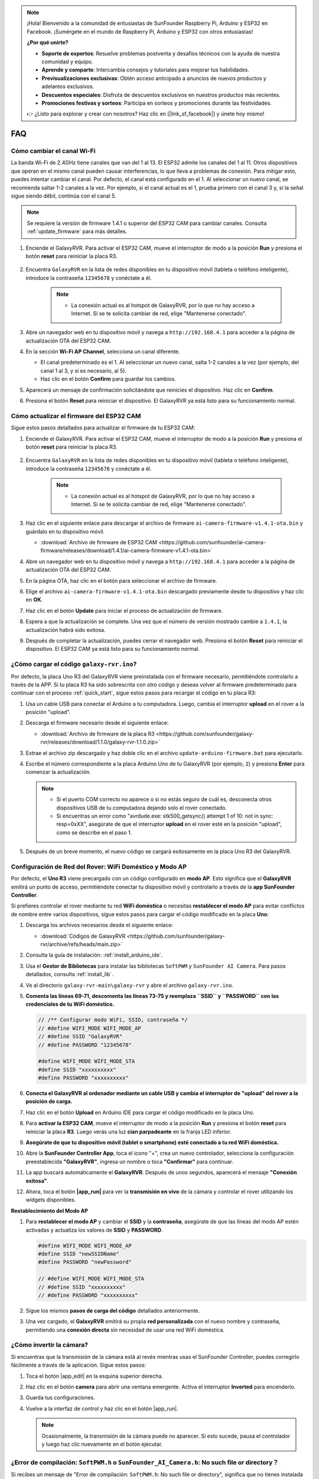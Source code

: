 .. note::

    ¡Hola! Bienvenido a la comunidad de entusiastas de SunFounder Raspberry Pi, Arduino y ESP32 en Facebook. ¡Sumérgete en el mundo de Raspberry Pi, Arduino y ESP32 con otros entusiastas!

    **¿Por qué unirte?**

    - **Soporte de expertos**: Resuelve problemas postventa y desafíos técnicos con la ayuda de nuestra comunidad y equipo.
    - **Aprende y comparte**: Intercambia consejos y tutoriales para mejorar tus habilidades.
    - **Previsualizaciones exclusivas**: Obtén acceso anticipado a anuncios de nuevos productos y adelantos exclusivos.
    - **Descuentos especiales**: Disfruta de descuentos exclusivos en nuestros productos más recientes.
    - **Promociones festivas y sorteos**: Participa en sorteos y promociones durante las festividades.

    👉 ¿Listo para explorar y crear con nosotros? Haz clic en [|link_sf_facebook|] y únete hoy mismo!

FAQ
==============

Cómo cambiar el canal Wi-Fi
----------------------------------

La banda Wi-Fi de 2.4GHz tiene canales que van del 1 al 13. El ESP32 admite los canales del 1 al 11. Otros dispositivos que operan en el mismo canal pueden causar interferencias, lo que lleva a problemas de conexión. Para mitigar esto, puedes intentar cambiar el canal. Por defecto, el canal está configurado en el 1. Al seleccionar un nuevo canal, se recomienda saltar 1-2 canales a la vez. Por ejemplo, si el canal actual es el 1, prueba primero con el canal 3 y, si la señal sigue siendo débil, continúa con el canal 5.

.. note::

   Se requiere la versión de firmware 1.4.1 o superior del ESP32 CAM para cambiar canales. Consulta :ref:`update_firmware` para más detalles.

#. Enciende el GalaxyRVR. Para activar el ESP32 CAM, mueve el interruptor de modo a la posición **Run** y presiona el botón **reset** para reiniciar la placa R3.

     .. raw:: html

        <video width="600" loop autoplay muted>
            <source src="_static/video/play_reset.mp4" type="video/mp4">
            Your browser does not support the video tag.
        </video>

#. Encuentra ``GalaxyRVR`` en la lista de redes disponibles en tu dispositivo móvil (tableta o teléfono inteligente), introduce la contraseña ``12345678`` y conéctate a él.

     .. note::

        * La conexión actual es al hotspot de GalaxyRVR, por lo que no hay acceso a Internet. Si se te solicita cambiar de red, elige "Mantenerse conectado".

     .. image:: img/app/camera_lan.png
        :width: 500

#. Abre un navegador web en tu dispositivo móvil y navega a ``http://192.168.4.1`` para acceder a la página de actualización OTA del ESP32 CAM.

   .. image:: img/faq_cam_ota_141.jpg
      :width: 400

#. En la sección **Wi-Fi AP Channel**, selecciona un canal diferente. 

   * El canal predeterminado es el 1. Al seleccionar un nuevo canal, salta 1-2 canales a la vez (por ejemplo, del canal 1 al 3, y si es necesario, al 5).  
   * Haz clic en el botón **Confirm** para guardar los cambios.

   .. image:: img/faq_cam_ota_channel.png
      :width: 400

#. Aparecerá un mensaje de confirmación solicitándote que reinicies el dispositivo. Haz clic en **Confirm**.

   .. image:: img/faq_cam_ota_reset.jpg
      :width: 400
   
#. Presiona el botón **Reset** para reiniciar el dispositivo. El GalaxyRVR ya está listo para su funcionamiento normal.

   .. image:: img/camera_reset.png

.. _update_firmware:

Cómo actualizar el firmware del ESP32 CAM
-----------------------------------------

Sigue estos pasos detallados para actualizar el firmware de tu ESP32 CAM:

#. Enciende el GalaxyRVR. Para activar el ESP32 CAM, mueve el interruptor de modo a la posición **Run** y presiona el botón **reset** para reiniciar la placa R3.

     .. raw:: html

        <video width="600" loop autoplay muted>
            <source src="_static/video/play_reset.mp4" type="video/mp4">
            Your browser does not support the video tag.
        </video>

#. Encuentra ``GalaxyRVR`` en la lista de redes disponibles en tu dispositivo móvil (tableta o teléfono inteligente), introduce la contraseña ``12345678`` y conéctate a él.

     .. note::

        * La conexión actual es al hotspot de GalaxyRVR, por lo que no hay acceso a Internet. Si se te solicita cambiar de red, elige "Mantenerse conectado".

     .. image:: img/app/camera_lan.png
        :width: 500

#. Haz clic en el siguiente enlace para descargar el archivo de firmware ``ai-camera-firmware-v1.4.1-ota.bin`` y guárdalo en tu dispositivo móvil.

   * :download:`Archivo de firmware de ESP32 CAM <https://github.com/sunfounder/ai-camera-firmware/releases/download/1.4.1/ai-camera-firmware-v1.4.1-ota.bin>` 

#. Abre un navegador web en tu dispositivo móvil y navega a ``http://192.168.4.1`` para acceder a la página de actualización OTA del ESP32 CAM.

   .. image:: img/faq_cam_ota.jpg
      :width: 400

#. En la página OTA, haz clic en el botón para seleccionar el archivo de firmware.

   .. image:: img/faq_cam_ota_choose.png
      :width: 400

#. Elige el archivo ``ai-camera-firmware-v1.4.1-ota.bin`` descargado previamente desde tu dispositivo y haz clic en **OK**.

   .. image:: img/faq_cam_ota_file.png
      :width: 400

#. Haz clic en el botón **Update** para iniciar el proceso de actualización de firmware.

   .. image:: img/faq_cam_ota_update.png
      :width: 400
   
#. Espera a que la actualización se complete. Una vez que el número de versión mostrado cambie a ``1.4.1``, la actualización habrá sido exitosa.

   .. image:: img/faq_cam_ota_finish.png
      :width: 400
   
#. Después de completar la actualización, puedes cerrar el navegador web. Presiona el botón **Reset** para reiniciar el dispositivo. El ESP32 CAM ya está listo para su funcionamiento normal.

   .. image:: img/camera_reset.png


.. _upload_galaxy_code:

¿Cómo cargar el código ``galaxy-rvr.ino``?
-----------------------------------------------

Por defecto, la placa Uno R3 del GalaxyRVR viene preinstalada con el firmware necesario, permitiéndote controlarlo a través de la APP. Si tu placa R3 ha sido sobrescrita con otro código y deseas volver al firmware predeterminado para continuar con el proceso :ref:`quick_start`, sigue estos pasos para recargar el código en tu placa R3:

#. Usa un cable USB para conectar el Arduino a tu computadora. Luego, cambia el interruptor **upload** en el rover a la posición "upload".

   .. image:: img/camera_upload.png
        :width: 400
        :align: center

#. Descarga el firmware necesario desde el siguiente enlace:

   * :download:`Archivo de firmware de la placa R3 <https://github.com/sunfounder/galaxy-rvr/releases/download/1.1.0/galaxy-rvr-1.1.0.zip>`

#. Extrae el archivo zip descargado y haz doble clic en el archivo ``update-arduino-firmware.bat`` para ejecutarlo.

   .. image:: img/faq_firmware_file.png

#. Escribe el número correspondiente a la placa Arduino Uno de tu GalaxyRVR (por ejemplo, ``2``) y presiona **Enter** para comenzar la actualización.

   .. note::

     * Si el puerto COM correcto no aparece o si no estás seguro de cuál es, desconecta otros dispositivos USB de tu computadora dejando solo el rover conectado.
     * Si encuentras un error como "avrdude.exe: stk500_getsync() attempt 1 of 10: not in sync: resp=0xXX", asegúrate de que el interruptor **upload** en el rover esté en la posición "upload", como se describe en el paso 1.

   .. image:: img/faq_firmware_port.png
      :width: 600

#. Después de un breve momento, el nuevo código se cargará exitosamente en la placa Uno R3 del GalaxyRVR.

   .. image:: img/faq_firmware_finish.png
      :width: 600

.. _ap_to_sta:

Configuración de Red del Rover: WiFi Doméstico y Modo AP
------------------------------------------------------------------------------------------------------

Por defecto, el **Uno R3** viene precargado con un código configurado en **modo AP**. Esto significa que el **GalaxyRVR** emitirá un punto de acceso, permitiéndote conectar tu dispositivo móvil y controlarlo a través de la **app SunFounder Controller**.

Si prefieres controlar el rover mediante tu red **WiFi doméstica** o necesitas **restablecer el modo AP** para evitar conflictos de nombre entre varios dispositivos, sigue estos pasos para cargar el código modificado en la placa **Uno**:

#. Descarga los archivos necesarios desde el siguiente enlace:

   * :download:`Códigos de GalaxyRVR <https://github.com/sunfounder/galaxy-rvr/archive/refs/heads/main.zip>`

#. Consulta la guía de instalación: :ref:`install_arduino_ide`.

#. Usa el **Gestor de Bibliotecas** para instalar las bibliotecas ``SoftPWM`` y ``SunFounder AI Camera``. Para pasos detallados, consulta :ref:`install_lib`.

#. Ve al directorio ``galaxy-rvr-main\galaxy-rvr`` y abre el archivo ``galaxy-rvr.ino``.

   .. image:: img/faq_galaxy_code.png

#. **Comenta las líneas 69-71, descomenta las líneas 73-75 y reemplaza ``SSID`` y ``PASSWORD`` con las credenciales de tu WiFi doméstico.**

   .. code-block:: c

      // /** Configurar modo WiFi, SSID, contraseña */
      // #define WIFI_MODE WIFI_MODE_AP
      // #define SSID "GalaxyRVR"
      // #define PASSWORD "12345678"

      #define WIFI_MODE WIFI_MODE_STA
      #define SSID "xxxxxxxxxx"
      #define PASSWORD "xxxxxxxxxx"

#. **Conecta el GalaxyRVR al ordenador mediante un cable USB y cambia el interruptor de "upload" del rover a la posición de carga.**

   .. image:: img/camera_upload.png
        :width: 400
        :align: center

#. Haz clic en el botón **Upload** en Arduino IDE para cargar el código modificado en la placa Uno.

   .. image:: img/faq_galaxy_upload.png

#. Para **activar la ESP32 CAM**, mueve el interruptor de modo a la posición **Run** y presiona el botón **reset** para reiniciar la placa **R3**. Luego verás una luz **cian parpadeante** en la franja LED inferior.

   .. raw:: html
   
       <video width="600" loop autoplay muted>
           <source src="_static/video/play_reset.mp4" type="video/mp4">
           Your browser does not support the video tag.
       </video>

#. **Asegúrate de que tu dispositivo móvil (tablet o smartphone) esté conectado a tu red WiFi doméstica.**

   .. image:: img/faq_connect_wifi.jpg
        :width: 400
        :align: center

#. Abre la **SunFounder Controller App**, toca el icono "+", crea un nuevo controlador, selecciona la configuración preestablecida **"GalaxyRVR"**, ingresa un nombre o toca **"Confirmar"** para continuar.

   .. image:: img/app/play_preset.jpg
        :width: 600

#. La app buscará automáticamente el **GalaxyRVR**. Después de unos segundos, aparecerá el mensaje **"Conexión exitosa"**.

   .. image:: img/app/auto_connect.jpg
        :width: 600
    
#. Ahora, toca el botón **|app_run|** para ver la **transmisión en vivo** de la cámara y controlar el rover utilizando los widgets disponibles.

   .. image:: img/app/play_run_view.jpg
        :width: 600 


**Restablecimiento del Modo AP**  

#. Para **restablecer el modo AP** y cambiar el **SSID** y la **contraseña**, asegúrate de que las líneas del modo AP estén activadas y actualiza los valores de **SSID** y **PASSWORD**.

   .. code-block:: c

      #define WIFI_MODE WIFI_MODE_AP 
      #define SSID "newSSIDName" 
      #define PASSWORD "newPassword"

      // #define WIFI_MODE WIFI_MODE_STA
      // #define SSID "xxxxxxxxxx"
      // #define PASSWORD "xxxxxxxxxx"

#. Sigue los mismos **pasos de carga del código** detallados anteriormente.

#. Una vez cargado, el **GalaxyRVR** emitirá su propia **red personalizada** con el nuevo nombre y contraseña, permitiendo una **conexión directa** sin necesidad de usar una red WiFi doméstica.

¿Cómo invertir la cámara?  
---------------------------

Si encuentras que la transmisión de la cámara está al revés mientras usas el SunFounder Controller, puedes corregirlo fácilmente a través de la aplicación. Sigue estos pasos:

1. Toca el botón |app_edit| en la esquina superior derecha.

   .. image:: img/app/faq_edit.png  
        :width: 500 

2. Haz clic en el botón **camera** para abrir una ventana emergente. Activa el interruptor **Inverted** para encenderlo.

   .. image:: img/app/faq_inverted.png  
        :width: 500  

3. Guarda tus configuraciones.

   .. image:: img/app/faq_save.png  
        :width: 500 

4. Vuelve a la interfaz de control y haz clic en el botón |app_run|.

   .. note::  

        Ocasionalmente, la transmisión de la cámara puede no aparecer. Si esto sucede, pausa el controlador y luego haz clic nuevamente en el botón ejecutar.

   .. image:: img/app/faq_run.png  
        :width: 500 

.. _install_lib:

¿Error de compilación: ``SoftPWM.h`` o ``SunFounder_AI_Camera.h``: No such file or directory？
------------------------------------------------------------------------------------------------

Si recibes un mensaje de "Error de compilación: ``SoftPWM.h``: No such file or directory", significa que no tienes instalada la biblioteca SoftPWM.

Por favor, instala las dos bibliotecas necesarias ``SoftPWM`` y ``SunFounder AI Camera`` como se muestra.

    .. raw:: html

        <video width="600" loop autoplay muted>
            <source src="_static/video/install_softpwm.mp4" type="video/mp4">
            Your browser does not support the video tag.
        </video>

Para la biblioteca ``SunFounder AI Camera``, necesitas seleccionar "INSTALL ALL" para instalar simultáneamente la dependencia requerida ``ArduinoJson``.

    .. image:: img/faq_install_ai_camera.png
      :width: 600

avrdude: stk500_getsync() intento 10 de 10: ¿no sincronizado: resp=0x6e?
---------------------------------------------------------------------------------
Si el siguiente mensaje sigue apareciendo después de hacer clic en el botón **Upload** y la placa y el puerto se han seleccionado correctamente.

.. code-block::

    avrdude: stk500_recv(): programmer is not responding
    avrdude: stk500_getsync() attempt 1 of 10: not in sync: resp=0x00
    avrdude: stk500_recv(): programmer is not responding
    avrdude: stk500_getsync() attempt 2 of 10: not in sync: resp=0x00
    avrdude: stk500_recv(): programmer is not responding
    avrdude: stk500_getsync() attempt 3 of 10: not in sync: resp=0x00

En este punto, debes asegurarte de que el ESP32 CAM esté desconectado.

El ESP32-CAM y la placa Arduino comparten los mismos pines RX (recepción) y TX (transmisión). Entonces, antes de subir el código, deberás desconectar primero el ESP32-CAM para evitar conflictos o problemas potenciales.

    .. image:: img/camera_upload.png
        :width: 500
        :align: center

Después de que el código se haya subido correctamente, si necesitas usar el ESP32 CAM, debes mover el interruptor a la izquierda para encender el ESP32 CAM.

    .. image:: img/camera_run.png
        :width: 500
        :align: center

.. _stt_android:

¿Cómo puedo usar el modo STT en mi dispositivo Android?
------------------------------------------------------------------------

El modo STT requiere que el dispositivo móvil Android esté conectado a Internet y tenga instalado el componente de servicio de Google.

Sigue los siguientes pasos:

#. Modifica el archivo ``galaxy-rvr.ino`` de modo AP a modo STA.

    * Abre el archivo ``galaxy-rvr.ino`` que se encuentra en el directorio ``galaxy-rvr-main\galaxy-rvr``. 
    * Luego comenta el código relacionado con el modo AP. Descomenta el código del modo STA y rellena el ``SSID`` y ``PASSWORD`` de tu Wi-Fi doméstico.

        .. code-block:: arduino

            /** Configurar modo Wifi, SSID, contraseña*/
            // #define WIFI_MODE WIFI_MODE_AP
            // #define SSID "GalaxyRVR"
            // #define PASSWORD "12345678"

            #define WIFI_MODE WIFI_MODE_STA
            #define SSID "xxxxxxxxxx"
            #define PASSWORD "xxxxxxxxxx"

    * Guarda este código, selecciona la placa correcta (Arduino Uno) y el puerto, luego haz clic en el botón **Upload** para subirlo a la placa R3.

#. Busca ``google`` en Google Play, encuentra la app que se muestra a continuación e instálala.

    .. image:: img/google_voice.png
        :width: 500
        :align: center

#. Conecta tu dispositivo móvil a la misma red Wi-Fi que escribiste en el código.

    .. image:: img/sta_wifi.png
        :width: 500
        :align: center

#. Abre el controlador previamente creado en SunFounder Controller y conéctalo a ``GalaxyRVR`` a través del botón |app_connect|.

    .. image:: img/app/camera_connect.png
        :width: 400
        :align: center

#. Toca y mantén presionado el widget **STT(J)** después de hacer clic en el botón |app_run|. Aparecerá un aviso indicando que está escuchando. Di los siguientes comandos para mover el coche.

    .. image:: img/app/play_speech.png

    * ``stop``: Detiene todos los movimientos del rover.
    * ``forward``: Mueve el rover hacia adelante.
    * ``backward``: Mueve el rover hacia atrás.
    * ``left``: Gira el rover hacia la izquierda.
    * ``right``: Gira el rover hacia la derecha.

Acerca del Firmware del ESP32 CAM
---------------------------------------------------

Aquí está el enlace del firmware del ESP32 CAM: |link_ai_camera_firmware|

.. ↓ this firmware only for sunfounder controller


.. Q6: How to Flash New Firmware to an ESP32 CAM?
.. ----------------------------------------------------
.. The camera module comes pre-flashed from the factory. However, if you encounter a data corruption issue, you can re-flash it with new firmware using the Arduino IDE. Here's how:

.. **1. Prepare the Programmer**

.. #. First, get a programmer ready.

..     .. image:: img/esp32_cam_programmer.png
..         :width: 300
..         :align: center

.. #. Insert the ESP32 CAM into the programmer and then plug the programmer into your computer.

..     .. image:: img/esp32_cam_usb.jpg
..         :width: 300
..         :align: center

.. **2. Install the ESP32 Board**

.. To program the ESP32 microcontroller, you must install the ESP32 board package in the Arduino IDE. Follow these steps:

.. #. Go to **File** and select **Preferences** from the drop-down menu.

..     .. image:: img/install_esp321.png
..         :width: 500
..         :align: center

.. #. In the **Preferences** window, find the **Additional Board Manager URLs** field. Click on it to enable the text box.

..     .. image:: img/install_esp322.png
..         :width: 500
..         :align: center

.. #. Add this URL to the **Additional Board Manager URLs** field: https://espressif.github.io/arduino-esp32/package_esp32_index.json. This URL links to the package index file for ESP32 boards. Click **OK** to save the changes.

..     .. image:: img/install_esp323.png
..         :width: 500
..         :align: center

.. #.  In the **Boards Manager** window, search for **ESP32**. Click the **Install** button to begin installation. This downloads and installs the ESP32 board package.

..     .. image:: img/install_esp324.png
..         :align: center

.. **3. Install the Libraries**

.. #. Install the ``WebSockets`` library from the **LIBRARY MANAGER**.

..     .. image:: img/esp32_cam_websockets.png
..         :width: 500
..         :align: center

.. #. Follow the same steps to install the ``ArduinoJson`` library.

..     .. image:: img/esp32_cam_arduinojson.png
..         :width: 500
..         :align: center

.. **3. Download and Upload Firmware**

.. #. Download the firmware file.

..     * :download:`ai-camera-firmware <https://github.com/sunfounder/ai-camera-firmware/archive/refs/heads/main.zip>`

.. #. Extract the downloaded firmware file and rename the extracted folder from ``ai-camera-firmware-main`` to ``ai-camera-firmware``.

..     .. image:: img/esp32_cam_change_name.png
..         :align: center

.. #. Open ``ai-camera-firmware.ino`` with the Arduino IDE, which also opens the associated code files.

..     .. image:: img/esp32_cam_ino.png
..         :align: center

.. #. Select **Board** -> **esp32** -> **ESP32 Dev Module**.

..     .. image:: img/esp32_cam_board.png
..         :width: 500
..         :align: center

.. #. Choose the correct port.

..     .. image:: img/esp32_cam_port.png
..         :width: 400
..         :align: center

.. #. Ensure to enable **PSRAM** and select **Huge APP** in the **Partition Scheme**.

..     .. image:: img/esp32_cam_psram.png
..         :width: 400
..         :align: center

.. #. Finally, upload the firmware to the ESP32 CAM.

..     .. image:: img/esp32_cam_upload.png
..         :width: 500
..         :align: center

.. #. After successful firmware upload, you can find more information at this link: https://github.com/sunfounder/ai-camera-firmware.



